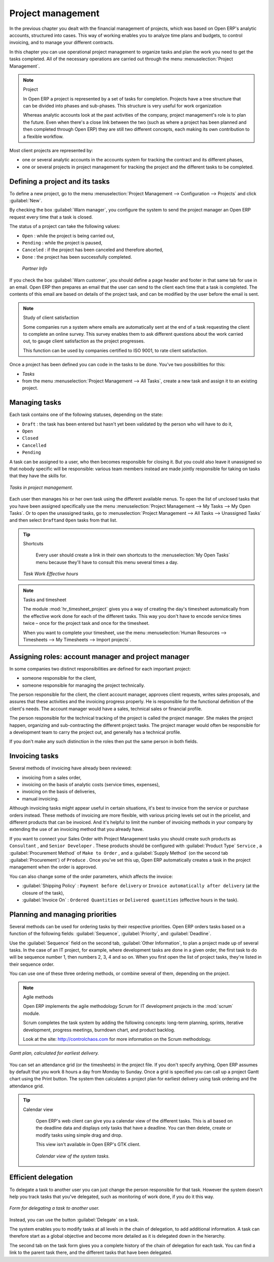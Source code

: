 
Project management
==================

In the previous chapter you dealt with the financial management of projects, which was based on
Open ERP's analytic accounts, structured into cases. This way of working enables you to analyze
time plans and budgets, to control invoicing, and to manage your different contracts.

In this chapter you can use operational project management to organize tasks and plan the work you
need to get the tasks completed. All of the necessary operations are carried out through the menu
:menuselection:`Project Management`.

.. index::
   single: Project

.. note:: Project

	In Open ERP a project is represented by a set of tasks for completion.
	Projects have a tree structure that can be divided into phases and sub-phases.
	This structure is very useful for work organization

	Whereas analytic accounts look at the past activities of the company, project management's role is
	to plan the future.
	Even when there's a close link between the two (such as where a project has been planned and then
	completed through Open ERP)
	they are still two different concepts, each making its own contribution to a flexible workflow.

Most client projects are represented by:

* one or several analytic accounts in the accounts system for tracking the contract and its
  different phases,

* one or several projects in project management for tracking the project and the different tasks to
  be completed.

Defining a project and its tasks
--------------------------------

To define a new project, go to the menu :menuselection:`Project Management --> Configuration -->
Projects` and click :guilabel:`New`.

.. todo:: What?

 :menuselection:`Project Management --> All projects`

By checking the box :guilabel:`Warn manager`, you configure the system to send the project manager
an Open ERP request every time that a task is closed.

The status of a project can take the following values:

* \ ``Open``\  : while the project is being carried out,

* \ ``Pending``\  : while the project is paused,

* \ ``Canceled``\  : if the project has been canceled and therefore aborted,

* \ ``Done``\  : the project has been successfully completed.

 *Partner Info*

If you check the box :guilabel:`Warn customer`, you should define a page header and footer in that
same tab for use in an email. Open ERP then prepares an email that the user can send to the client
each time that a task is completed. The contents of this email are based on details of the project
task, and can be modified by the user before the email is sent.

.. note:: Study of client satisfaction

	Some companies run a system where emails are automatically sent at the end of a task requesting the
	client to complete an online survey.
	This survey enables them to ask different questions about the work carried out, to gauge client
	satisfaction as the project progresses.

	This function can be used by companies certified to ISO 9001, to rate client satisfaction.

Once a project has been defined you can code in the tasks to be done. You've two possibilities for
this:

*  *Tasks*

* from the menu :menuselection:`Project Management --> All Tasks`, create a new task and assign it
  to an existing project.

Managing tasks
--------------

Each task contains one of the following statuses, depending on the state:

* \ ``Draft``\  : the task has been entered but hasn't yet been validated by the person who will
  have to do it,

* \ ``Open``\

* \ ``Closed``\

* \ ``Cancelled``\

* \ ``Pending``\

A task can be assigned to a user, who then becomes responsible for closing it. But you could also
leave it unassigned so that nobody specific will be responsible: various team members instead are
made jointly responsible for taking on tasks that they have the skills for.

.. figure::  images/service_task.png
   :align: center

   *Tasks in project management.*

Each user then manages his or her own task using the different available menus. To open the list of
unclosed tasks that you have been assigned specifically use the menu :menuselection:`Project
Management --> My Tasks --> My Open Tasks`. Or to open the unassigned tasks, go to
:menuselection:`Project Management --> All Tasks --> Unassigned Tasks` and then select \ ``Draft``\
and \ ``Open``\   tasks from that list.

.. tip:: Shortcuts

	Every user should create a link in their own shortcuts to the :menuselection:`My Open Tasks` menu because they'll
	have to consult this menu several times a day.

 *Task Work*  *Effective hours*

.. note:: Tasks and timesheet

	The module :mod:`hr_timesheet_project` gives you a way of creating the day's timesheet automatically
	from
	the effective work done for each of the different tasks.
	This way you don't have to encode service times twice – once for the project task and once for
	the timesheet.

	When you want to complete your timesheet, use the menu :menuselection:`Human Resources -->
	Timesheets --> My Timesheets --> Import projects`.

Assigning roles: account manager and project manager
----------------------------------------------------

In some companies two distinct responsibilities are defined for each important project:

* someone responsible for the client,

* someone responsible for managing the project technically.

The person responsible for the client, the client account manager, approves client requests, writes
sales proposals, and assures that these activities and the invoicing progress properly. He is
responsible for the functional definition of the client's needs. The account manager would have a
sales, technical sales or financial profile.

The person responsible for the technical tracking of the project is called the project manager. She
makes the project happen, organizing and sub-contracting the different project tasks. The project
manager would often be responsible for a development team to carry the project out, and generally
has a technical profile.

.. todo: What are these doing here? *Account Manager*  *Project manager*  *Partner Info*

If you don't make any such distinction in the roles then put the same person in both fields.

.. index::
   single: Invoicing; Tasks

Invoicing tasks
---------------

Several methods of invoicing have already been reviewed:

* invoicing from a sales order,

* invoicing on the basis of analytic costs (service times, expenses),

* invoicing on the basis of deliveries,

* manual invoicing.

Although invoicing tasks might appear useful in certain situations, it's best to invoice from the
service or purchase orders instead. These methods of invoicing are more flexible, with various
pricing levels set out in the pricelist, and different products that can be invoiced. And it's
helpful to limit the number of invoicing methods in your company by extending the use of an
invoicing method that you already have.

If you want to connect your Sales Order with Project Management tasks you should create such
products as \ ``Consultant``\  , and \ ``Senior Developer``\  . These products should be configured
with :guilabel:`Product Type` \ ``Service``\  , a :guilabel:`Procurement Method` of \ ``Make to Order``\  , and a
:guilabel:`Supply Method` (on the second tab :guilabel:`Procurement`) of \ ``Produce``\  . Once you've set this up,
Open ERP automatically creates a task in the project management when the order is approved.

You can also change some of the order parameters, which affects the invoice:

*  :guilabel:`Shipping Policy` : \ ``Payment before delivery``\   or \ ``Invoice automatically after
   delivery``\   (at the closure of the task),

*  :guilabel:`Invoice On` : \ ``Ordered Quantities``\   or \ ``Delivered quantities``\   (effective hours in
   the task).

Planning and managing priorities
--------------------------------

Several methods can be used for ordering tasks by their respective priorities. Open ERP orders
tasks based on a function of the following fields: :guilabel:`Sequence`, :guilabel:`Priority`, and
:guilabel:`Deadline`.

Use the :guilabel:`Sequence` field on the second tab, :guilabel:`Other Information`, to plan a
project made up of several tasks. In the case of an IT project, for example, where development tasks
are done in a given order, the first task to do will be sequence number 1, then numbers 2, 3, 4 and
so on. When you first open the list of project tasks, they're listed in their sequence order.

.. todo:: More of these labels - why?

.. *Priority*  *Very low*  *Low*  *Medium*  *Urgent*  *Very Urgent*

.. todo:: More of these labels - why? *Deadline*

You can use one of these three ordering methods, or combine several of them, depending on the
project.

.. note:: Agile methods

	Open ERP implements the agile methodology Scrum for IT development projects in the :mod:`scrum`
	module.

	Scrum completes the task system by adding the following concepts:
	long-term planning, sprints, iterative development, progress meetings, burndown chart, and product
	backlog.

	Look at the site: http://controlchaos.com for more information on the Scrum methodology.

.. figure::  images/service_project_gantt.png
   :align: center

   *Gantt plan, calculated for earliest delivery.*

You can set an attendance grid (or the timesheets) in the project file. If you don't specify
anything, Open ERP assumes by default that you work 8 hours a day from Monday to Sunday. Once a
grid is specified you can call up a project Gantt chart using the Print button. The system then
calculates a project plan for earliest delivery using task ordering and the attendance grid.

.. tip:: Calendar view

	Open ERP's web client can give you a calendar view of the different tasks.
	This is all based on the deadline data and displays only tasks that have a deadline.
	You can then delete, create or modify tasks using simple drag and drop.

	.. todo:: - is this true any more?

	This view isn't available in Open ERP's GTK client.

    .. figure::  images/service_task_calendar.png
	   :align: center

       *Calendar view of the system tasks.*

.. index:: Delegation

Efficient delegation
---------------------

To delegate a task to another user you can just change the person responsible for that task. However
the system doesn't help you track tasks that you've delegated, such as monitoring of work done, if
you do it this way.

.. figure::  images/service_task_delegate.png
   :align: center

   *Form for delegating a task to another user.*

Instead, you can use the button :guilabel:`Delegate` on a task.

.. *Delegate* \ ``Pending``\

.. \ ``Pending``\  \ ``Open``\

The system enables you to modify tasks at all levels in the chain of delegation, to add additional
information. A task can therefore start as a global objective and become more detailed as it is
delegated down in the hierarchy.

The second tab on the task form gives you a complete history of the chain of delegation for each
task. You can find a link to the parent task there, and the different tasks that have been
delegated.


.. Copyright © Open Object Press. All rights reserved.

.. You may take electronic copy of this publication and distribute it if you don't
.. change the content. You can also print a copy to be read by yourself only.

.. We have contracts with different publishers in different countries to sell and
.. distribute paper or electronic based versions of this book (translated or not)
.. in bookstores. This helps to distribute and promote the Open ERP product. It
.. also helps us to create incentives to pay contributors and authors using author
.. rights of these sales.

.. Due to this, grants to translate, modify or sell this book are strictly
.. forbidden, unless Tiny SPRL (representing Open Object Press) gives you a
.. written authorisation for this.

.. Many of the designations used by manufacturers and suppliers to distinguish their
.. products are claimed as trademarks. Where those designations appear in this book,
.. and Open Object Press was aware of a trademark claim, the designations have been
.. printed in initial capitals.

.. While every precaution has been taken in the preparation of this book, the publisher
.. and the authors assume no responsibility for errors or omissions, or for damages
.. resulting from the use of the information contained herein.

.. Published by Open Object Press, Grand Rosière, Belgium


